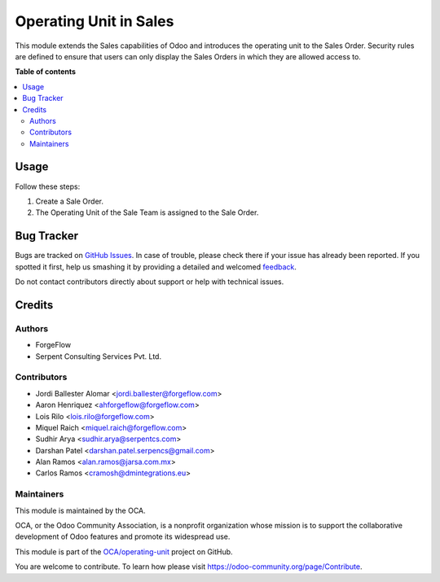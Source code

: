 =======================
Operating Unit in Sales
=======================

.. !!!!!!!!!!!!!!!!!!!!!!!!!!!!!!!!!!!!!!!!!!!!!!!!!!!!
   !! This file is generated by oca-gen-addon-readme !!
   !! changes will be overwritten.                   !!
   !!!!!!!!!!!!!!!!!!!!!!!!!!!!!!!!!!!!!!!!!!!!!!!!!!!!

.. |badge1| image:: https://img.shields.io/badge/maturity-Beta-yellow.png
    :target: https://odoo-community.org/page/development-status
    :alt: Beta
.. |badge2| image:: https://img.shields.io/badge/licence-LGPL--3-blue.png
    :target: http://www.gnu.org/licenses/lgpl-3.0-standalone.html
    :alt: License: LGPL-3
.. |badge3| image:: https://img.shields.io/badge/github-OCA%2Foperating--unit-lightgray.png?logo=github
    :target: https://github.com/OCA/operating-unit/tree/13.0/sale_operating_unit
    :alt: OCA/operating-unit
.. |badge4| image:: https://img.shields.io/badge/weblate-Translate%20me-F47D42.png
    :target: https://translation.odoo-community.org/projects/operating-unit-13-0/operating-unit-13-0-sale_operating_unit
    :alt: Translate me on Weblate
.. |badge5| image:: https://img.shields.io/badge/runbot-Try%20me-875A7B.png
    :target: https://runbot.odoo-community.org/runbot/213/13.0
    :alt: Try me on Runbot

|badge1| |badge2| |badge3| |badge4| |badge5|

This module extends the Sales capabilities of Odoo and introduces the operating
unit to the Sales Order. Security rules are defined to ensure that users can
only display the Sales Orders in which they are allowed access to.

**Table of contents**

.. contents::
   :local:

Usage
=====

Follow these steps:

#. Create a Sale Order.
#. The Operating Unit of the Sale Team is assigned to the Sale Order.

Bug Tracker
===========

Bugs are tracked on `GitHub Issues <https://github.com/OCA/operating-unit/issues>`_.
In case of trouble, please check there if your issue has already been reported.
If you spotted it first, help us smashing it by providing a detailed and welcomed
`feedback <https://github.com/OCA/operating-unit/issues/new?body=module:%20sale_operating_unit%0Aversion:%2013.0%0A%0A**Steps%20to%20reproduce**%0A-%20...%0A%0A**Current%20behavior**%0A%0A**Expected%20behavior**>`_.

Do not contact contributors directly about support or help with technical issues.

Credits
=======

Authors
~~~~~~~

* ForgeFlow
* Serpent Consulting Services Pvt. Ltd.

Contributors
~~~~~~~~~~~~

* Jordi Ballester Alomar <jordi.ballester@forgeflow.com>
* Aaron Henriquez <ahforgeflow@forgeflow.com>
* Lois Rilo <lois.rilo@forgeflow.com>
* Miquel Raich <miquel.raich@forgeflow.com>
* Sudhir Arya <sudhir.arya@serpentcs.com>
* Darshan Patel <darshan.patel.serpencs@gmail.com>
* Alan Ramos <alan.ramos@jarsa.com.mx>
* Carlos Ramos <cramosh@dmintegrations.eu>

Maintainers
~~~~~~~~~~~

This module is maintained by the OCA.

.. image:: https://odoo-community.org/logo.png
   :alt: Odoo Community Association
   :target: https://odoo-community.org

OCA, or the Odoo Community Association, is a nonprofit organization whose
mission is to support the collaborative development of Odoo features and
promote its widespread use.

This module is part of the `OCA/operating-unit <https://github.com/OCA/operating-unit/tree/13.0/sale_operating_unit>`_ project on GitHub.

You are welcome to contribute. To learn how please visit https://odoo-community.org/page/Contribute.

